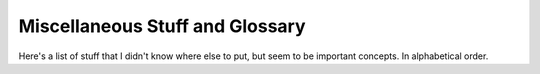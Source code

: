 .. Misc stuff that I don't know where else to pu
   Mladen Ivkovic


.. _misc_glossary:

Miscellaneous Stuff and Glossary
--------------------------------------

Here's a list of stuff that I didn't know where else to put, but seem to be important concepts.
In alphabetical order.



.. glossary::

    Affinity
        By default, when running multiple tasks on multicore architectures, tasks are allowed to run on any core, and also switch on which core they are run on.
        To boost performance, instead you can pin a task on a specific core, where the data the task will require is stored most closely in memory, thus avoiding unnecessary data transfers from other cores.

    Links
        Each particle is split into "2 pieces": ``part`` + ``gpart``. (For stars, it's ``gpart`` + ``spart``. For dark matter only, no hydro/stars are needed, so it's a standalone ``gpart``). This is done so you can split hydro/gravity calculations without working on the same part of memory while computing them simultaneously. However, the particle parts need to be linked properly, which is what is meant by a link.

    output parameter file
        contains a list of what particle properties exist that can be written down in snapshot. See :ref:`Output_list_label`

    pinning a thread
        Assigning a thread to a specific core to run on. See :term:`Affinity`

    runner
        the threads. Structure that has the main properties of threads like ID, type, etc. 
        

    stop file
        Undocumented feature at the moment. A way to stop the simulation in a clean way: SWIFT will periodically check whether such a stop file exists, and stop the code cleanly when it does such that it can be restarted cleanly.
